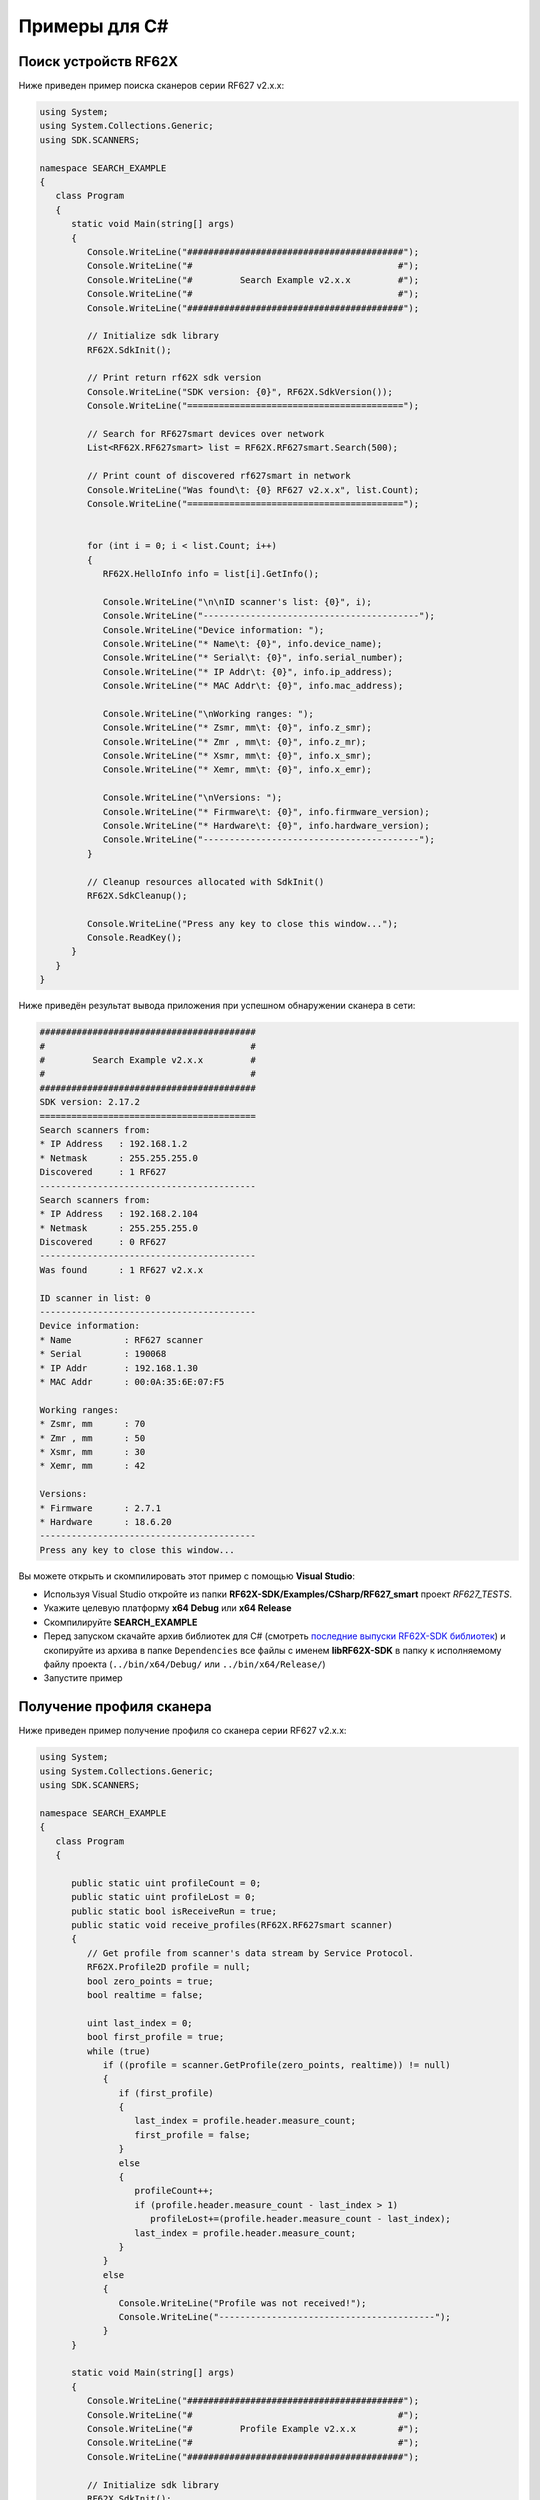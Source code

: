 .. _how_to_use_rf62x_sdk_csharp:

*******************************************************************************
Примеры для С#
*******************************************************************************

.. _how_to_use_rf62x_sdk_csharp_for_search:

Поиск устройств RF62X
===============================================================================

Ниже приведен пример поиска сканеров серии RF627 v2.x.x:

.. code-block:: c#

   using System;
   using System.Collections.Generic;
   using SDK.SCANNERS;

   namespace SEARCH_EXAMPLE
   {
      class Program
      {
         static void Main(string[] args)
         {
            Console.WriteLine("#########################################");
            Console.WriteLine("#                                       #");
            Console.WriteLine("#         Search Example v2.x.x         #");
            Console.WriteLine("#                                       #");
            Console.WriteLine("#########################################");

            // Initialize sdk library
            RF62X.SdkInit();

            // Print return rf62X sdk version
            Console.WriteLine("SDK version: {0}", RF62X.SdkVersion());
            Console.WriteLine("=========================================");

            // Search for RF627smart devices over network
            List<RF62X.RF627smart> list = RF62X.RF627smart.Search(500);

            // Print count of discovered rf627smart in network
            Console.WriteLine("Was found\t: {0} RF627 v2.x.x", list.Count);
            Console.WriteLine("=========================================");


            for (int i = 0; i < list.Count; i++)
            {
               RF62X.HelloInfo info = list[i].GetInfo();

               Console.WriteLine("\n\nID scanner's list: {0}", i);
               Console.WriteLine("-----------------------------------------");
               Console.WriteLine("Device information: ");
               Console.WriteLine("* Name\t: {0}", info.device_name);
               Console.WriteLine("* Serial\t: {0}", info.serial_number);
               Console.WriteLine("* IP Addr\t: {0}", info.ip_address);
               Console.WriteLine("* MAC Addr\t: {0}", info.mac_address);

               Console.WriteLine("\nWorking ranges: ");
               Console.WriteLine("* Zsmr, mm\t: {0}", info.z_smr);
               Console.WriteLine("* Zmr , mm\t: {0}", info.z_mr);
               Console.WriteLine("* Xsmr, mm\t: {0}", info.x_smr);
               Console.WriteLine("* Xemr, mm\t: {0}", info.x_emr);

               Console.WriteLine("\nVersions: ");
               Console.WriteLine("* Firmware\t: {0}", info.firmware_version);
               Console.WriteLine("* Hardware\t: {0}", info.hardware_version);
               Console.WriteLine("-----------------------------------------");
            }

            // Cleanup resources allocated with SdkInit()
            RF62X.SdkCleanup();

            Console.WriteLine("Press any key to close this window...");
            Console.ReadKey();
         }
      }
   }

Ниже приведён результат вывода приложения при успешном обнаружении сканера в сети:

.. code-block:: txt

   #########################################
   #                                       #
   #         Search Example v2.x.x         #
   #                                       #
   #########################################
   SDK version: 2.17.2
   =========================================
   Search scanners from:
   * IP Address   : 192.168.1.2
   * Netmask      : 255.255.255.0
   Discovered     : 1 RF627
   -----------------------------------------
   Search scanners from:
   * IP Address   : 192.168.2.104
   * Netmask      : 255.255.255.0
   Discovered     : 0 RF627
   -----------------------------------------
   Was found      : 1 RF627 v2.x.x

   ID scanner in list: 0
   -----------------------------------------
   Device information:
   * Name          : RF627 scanner
   * Serial        : 190068
   * IP Addr       : 192.168.1.30
   * MAC Addr      : 00:0A:35:6E:07:F5

   Working ranges:
   * Zsmr, mm      : 70
   * Zmr , mm      : 50
   * Xsmr, mm      : 30
   * Xemr, mm      : 42

   Versions:
   * Firmware      : 2.7.1
   * Hardware      : 18.6.20
   -----------------------------------------
   Press any key to close this window...

Вы можете открыть и скомпилировать этот пример с помощью **Visual Studio**:

-  Используя Visual Studio откройте из папки **RF62X-SDK/Examples/CSharp/RF627_smart** проект `RF627_TESTS`.
-  Укажите целевую платформу **x64 Debug** или **x64 Release** 
-  Скомпилируйте **SEARCH\_EXAMPLE**
-  Перед запуском скачайте архив библиотек для C# (смотреть `последние выпуски RF62X-SDK библиотек <https://github.com/RIFTEK-LLC/RF62X-SDK/releases/latest>`__)  
   и скопируйте из архива в папке ``Dependencies`` все файлы с именем **libRF62X-SDK** в 
   папку к исполняемому файлу проекта (``../bin/x64/Debug/`` или ``../bin/x64/Release/``)
-  Запустите пример

.. _how_to_use_rf62x_sdk_csharp_get_profile:

Получение профиля сканера
===============================================================================

Ниже приведен пример получение профиля со сканера серии RF627 v2.x.x:

.. code-block:: c#

   using System;
   using System.Collections.Generic;
   using SDK.SCANNERS;

   namespace SEARCH_EXAMPLE
   {
      class Program
      {

         public static uint profileСount = 0;
         public static uint profileLost = 0;
         public static bool isReceiveRun = true;
         public static void receive_profiles(RF62X.RF627smart scanner)
         {
            // Get profile from scanner's data stream by Service Protocol.
            RF62X.Profile2D profile = null;
            bool zero_points = true;
            bool realtime = false;

            uint last_index = 0;
            bool first_profile = true;
            while (true)
               if ((profile = scanner.GetProfile(zero_points, realtime)) != null)
               {
                  if (first_profile)
                  {
                     last_index = profile.header.measure_count;
                     first_profile = false;
                  }
                  else
                  {
                     profileСount++;
                     if (profile.header.measure_count - last_index > 1)
                        profileLost+=(profile.header.measure_count - last_index);
                     last_index = profile.header.measure_count;
                  }
               }
               else
               {
                  Console.WriteLine("Profile was not received!");
                  Console.WriteLine("-----------------------------------------");
               }
         }

         static void Main(string[] args)
         {
            Console.WriteLine("#########################################");
            Console.WriteLine("#                                       #");
            Console.WriteLine("#         Profile Example v2.x.x        #");
            Console.WriteLine("#                                       #");
            Console.WriteLine("#########################################");

            // Initialize sdk library
            RF62X.SdkInit();

            // Print return rf62X sdk version
            Console.WriteLine("SDK version: {0}", RF62X.SdkVersion());
            Console.WriteLine("=========================================");

            // Search for RF627smart devices over network
            List<RF62X.RF627smart> list = RF62X.RF627smart.Search(500);

            // Print count of discovered rf627smart in network
            Console.WriteLine("Was found\t: {0} RF627-Smart", list.Count);
            Console.WriteLine("=========================================");

            int index = -1;
            if (list.Count > 1)
            {
               Console.WriteLine("Select scanner for test: ");
               for (int i = 0; i < list.Count; i++)
                  Console.WriteLine("{0}. Serial: {1}", i, 
                                    list[i].GetInfo().serial_number);
               index = Convert.ToInt32(Console.ReadLine());
            }
            else if (list.Count == 1)
               index = 0;

                        if (index == -1)
                return;

            RF62X.HelloInfo info = list[index].GetInfo();

            Console.WriteLine("-----------------------------------------");
            Console.WriteLine("Device information: ");
            Console.WriteLine("* Name  \t: {0}", info.device_name);
            Console.WriteLine("* Serial\t: {0}", info.serial_number);
            Console.WriteLine("* IP Addr\t: {0}", info.ip_address);
            Console.WriteLine("-----------------------------------------");

            // Establish connection to the RF627 device by Service Protocol.
            bool is_connected = list[index].Connect();

            if (is_connected)
            {
               Thread receiver = new Thread(() => receive_profiles(list[index]));
               isReceiveRun = true;
               receiver.Start();

               Console.WriteLine("Thread of receiving profiles started");
               Console.WriteLine("For interrupt receiving press \"Ctrl+C\"");

               bool isRun = true;
               Console.CancelKeyPress += delegate 
                  (object sender, ConsoleCancelEventArgs consoleArgs) {
                  consoleArgs.Cancel = true;
                  isRun = false;
                  isReceiveRun = false;
               };

               while (isRun)
               {
                  Thread.Sleep(1000);
                  Console.WriteLine("FPS: {0}, Lost: {1}", 
                                    Program.profileСount, profileLost);
                  profileLost = 0;
                  profileСount = 0;
               }

               receiver.Join();
               Console.WriteLine("Thread of receiving profiles interrupted");
               Console.WriteLine("-----------------------------------------");
            }

            // Cleanup resources allocated with sdk_init()
            RF62X.SdkCleanup();

            Console.WriteLine("Press any key to close this window...");
            Console.ReadKey();
         }
      }
   }

Ниже приведён результат вывода приложения при успешном получении профиля:

.. code-block:: txt

   #########################################
   #                                       #
   #         Profile Example v2.x.x        #
   #                                       #
   #########################################
   SDK version: 2.17.2
   =========================================
   Search scanners from:
   * IP Address   : 192.168.1.2
   * Netmask      : 255.255.255.0
   Discovered     : 1 RF627
   -----------------------------------------
   Search scanners from:
   * IP Address   : 192.168.2.104
   * Netmask      : 255.255.255.0
   Discovered     : 0 RF627
   -----------------------------------------
   Was found      : 1 RF627 v2.x.x
   =========================================
   -----------------------------------------
   Device information:
   * Name          : RF627 scanner
   * Serial        : 190068
   * IP Addr       : 192.168.1.30
   -----------------------------------------
   Thread of receiving profiles started
   For interrupt receiving press "Ctrl+C"
   FPS: 494, Lost: 0
   FPS: 490, Lost: 0
   FPS: 491, Lost: 0
   Thread of receiving profiles interrupted
   -----------------------------------------
   Press any key to close this window...

Вы можете открыть и скомпилировать этот пример с помощью **Visual Studio**:

-  Используя Visual Studio откройте из папки **RF62X-SDK/Examples/CSharp/RF627_smart** проект `RF627_TESTS`.
-  Укажите целевую платформу **x64 Debug** или **x64 Release** 
-  Скомпилируйте **PROFILE\_EXAMPLE**
-  Перед запуском скачайте архив библиотек для C# (смотреть `последние выпуски RF62X-SDK библиотек <https://github.com/RIFTEK-LLC/RF62X-SDK/releases/latest>`__)  
   и скопируйте из архива в папке ``Dependencies`` все файлы с именем **libRF62X-SDK** в 
   папку к исполняемому файлу проекта (``../bin/x64/Debug/`` или ``../bin/x64/Release/``)
-  Запустите пример